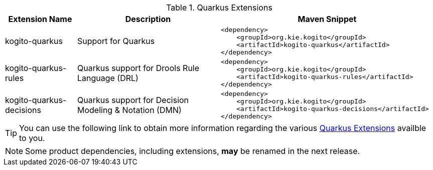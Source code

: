 .Quarkus Extensions
[cols="1,2,3a"]
|===
| Extension Name | Description | Maven Snippet
 
| kogito-quarkus | Support for Quarkus | 
[source,xml]
----
<dependency>
    <groupId>org.kie.kogito</groupId>
    <artifactId>kogito-quarkus</artifactId>
</dependency>
----

| kogito-quarkus-rules | Quarkus support for Drools Rule Language (DRL) | 
[source,xml]
----
<dependency>
    <groupId>org.kie.kogito</groupId>
    <artifactId>kogito-quarkus-rules</artifactId>
</dependency>
----

| kogito-quarkus-decisions | Quarkus support for Decision Modeling & Notation (DMN) | 
[source,xml]
----
<dependency>
    <groupId>org.kie.kogito</groupId>
    <artifactId>kogito-quarkus-decisions</artifactId>
</dependency>
----

|===


[TIP]
====
You can use the following link to obtain more information regarding the various https://quarkus.io/extensions/[Quarkus Extensions] availble to you.
====

[NOTE]
====
Some product dependencies, including extensions, *may* be renamed in the next release.
====
